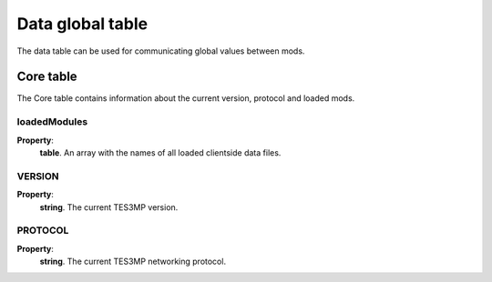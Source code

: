 Data global table
=================

The data table can be used for communicating global values between mods.

Core table
----------
The Core table contains information about the current version, protocol and loaded mods.

loadedModules
^^^^^^^^^^^^^

**Property**:
    | **table**. An array with the names of all loaded clientside data files.

VERSION
^^^^^^^

**Property**:
    | **string**. The current TES3MP version.

PROTOCOL
^^^^^^^^
**Property**:
    | **string**. The current TES3MP networking protocol.

